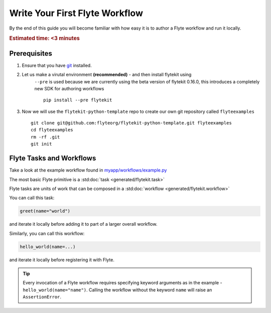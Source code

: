 .. _getting-started-first-example:

###############################
Write Your First Flyte Workflow
###############################

By the end of this guide you will become familiar with how easy it is to author a Flyte workflow and run it locally.

.. rubric:: Estimated time: <3 minutes


Prerequisites
*************

#. Ensure that you have `git <https://git-scm.com/>`__ installed.

#. Let us make a virutal environment **(recommended)** - and then install flytekit using
    ``--pre`` is used because we are currently using the beta version of flytekit 0.16.0, this introduces a completely new SDK for authoring workflows
    ::

        pip install --pre flytekit


#. Now we will use the ``flytekit-python-template`` repo to create our own git repository called ``flyteexamples`` ::

      git clone git@github.com:flyteorg/flytekit-python-template.git flyteexamples
      cd flyteexamples
      rm -rf .git
      git init


Flyte Tasks and Workflows
*************************

Take a look at the example workflow found in `myapp/workflows/example.py <https://github.com/flyteorg/flytekit-python-template/blob/main/myapp/workflows/example.py>`__

.. rli:: https://raw.githubusercontent.com/flyteorg/flytekit-python-template/main/myapp/workflows/example.py
   :language: python

The most basic Flyte primitive is a :std:doc:`task <generated/flytekit.task>`

Flyte tasks are units of work that can be composed in a :std:doc:`workflow <generated/flytekit.workflow>`

You can call this task:

.. code-block:: python

   greet(name="world")

and iterate it locally before adding it to part of a larger overall workflow.

Similarly, you can call this workflow:

.. code-block:: python

   hello_world(name=...)

and iterate it locally before registering it with Flyte.

.. tip:: Every invocation of a Flyte workflow requires specifying keyword arguments as in the example - ``hello_world(name="name")``. Calling the workflow without the keyword ``name`` will raise an ``AssertionError``.
